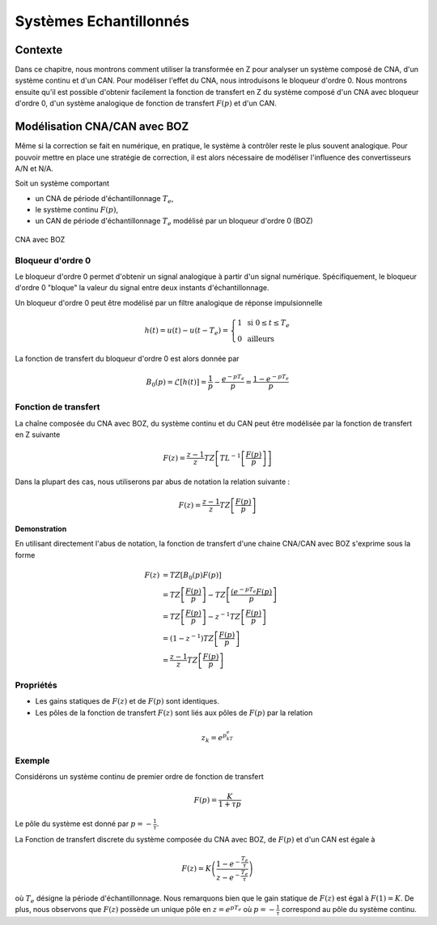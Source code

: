 Systèmes Echantillonnés
=======================

Contexte
--------

Dans ce chapitre, nous montrons comment utiliser la transformée en Z pour analyser un système composé de CNA, d'un système continu et d'un CAN. Pour 
modéliser l'effet du CNA, nous introduisons le bloqueur d'ordre 0. Nous montrons ensuite qu'il est possible d'obtenir facilement la fonction de transfert en Z du système 
composé d'un CNA avec bloqueur d'ordre 0, d'un système analogique de fonction de transfert :math:`F(p)` et d'un CAN.

Modélisation CNA/CAN avec BOZ
-----------------------------

Même si la correction se fait en numérique, en pratique, le système à contrôler reste
le plus souvent analogique. Pour pouvoir mettre en place une stratégie de correction, il 
est alors nécessaire de modéliser l'influence des convertisseurs A/N et N/A.

Soit un système comportant

* un CNA de période d'échantillonnage :math:`T_e`,
* le système continu :math:`F(p)`,
* un CAN de période d'échantillonnage :math:`T_e` modélisé par un bloqueur d'ordre 0 (BOZ)

.. figure:: img/boz.svg
  :width: 350
  :align: center
  :alt: schema bloc

  CNA avec BOZ

Bloqueur d'ordre 0
++++++++++++++++++

Le bloqueur d'ordre 0 permet d'obtenir un signal analogique à partir d'un signal numérique. Spécifiquement, 
le bloqueur d'ordre 0 "bloque" la valeur du signal entre deux instants d'échantillonnage.

.. plot ::
    :context: close-figs
    :include-source: false

    import numpy as np 
    from scipy.signal import lti
    import matplotlib.pyplot as plt

    t = np.arange(0, 4, 0.01)
    t2 = np.arange(0, 4, 0.2)
    x = np.sin(2*np.pi*1*t) + 0.2*np.sin(2*np.pi*1.3*t) - 0.4*np.sin(2*np.pi*2.8*t)
    x_ech = np.sin(2*np.pi*1*t2) + 0.2*np.sin(2*np.pi*1.3*t2) - 0.4*np.sin(2*np.pi*2.8*t2)

    plt.plot(t, x, label="signal continu")
    plt.stem(t2, x_ech, label="signal échantillonné", basefmt="C1-", linefmt="C1*", markerfmt="C1o")
    plt.step(t2, x_ech, "C2-", where="post", label="signal après bloqueur")
    plt.legend()
    plt.grid()
    plt.tight_layout()


Un bloqueur d'ordre 0 peut être modélisé par un filtre analogique de réponse impulsionnelle 

.. math ::

  h(t) = u(t)-u(t-T_e) =\left\{\begin{array}{cl}1 & \text{ si }0\le t \le T_e \\
  0&\text{ ailleurs}\end{array}\right.

La fonction de transfert du bloqueur d'ordre 0 est alors donnée par 

.. math ::
  
  B_0(p) = \mathcal{L}[h(t)]=\frac{1}{p}-\frac{e^{-pT_e}}{p}=\frac{1-e^{-pT_e}}{p}

Fonction de transfert
+++++++++++++++++++++

La chaîne composée du CNA avec BOZ, du système continu et du CAN peut être modélisée par la fonction de transfert en Z suivante

.. math ::

    F(z)=\frac{z-1}{z}TZ\left[TL^{-1}\left[\frac{F(p)}{p}\right]\right]

Dans la plupart des cas, nous utiliserons par abus de notation la relation suivante :

.. math ::

    F(z)=\frac{z-1}{z}TZ\left[\frac{F(p)}{p}\right]

**Demonstration**

En utilisant directement l'abus de notation, la fonction de transfert d'une chaine CNA/CAN avec BOZ s'exprime sous la forme

.. math ::

    F(z)&= TZ\left[B_0(p)F(p)\right]\\
        &=TZ\left[\frac{F(p)}{p}\right]-TZ\left[\frac{(e^{-pT_e}F(p)}{p}\right]\\
        &=TZ\left[\frac{F(p)}{p}\right]-z^{-1}TZ\left[\frac{F(p)}{p}\right]\\
        &=(1-z^{-1}) TZ\left[\frac{F(p)}{p}\right]\\
        &=\frac{z-1}{z}TZ\left[\frac{F(p)}{p}\right]


Propriétés
++++++++++

* Les gains statiques de :math:`F(z)` et de :math:`F(p)` sont identiques.
* Les pôles de la fonction de transfert :math:`F(z)` sont liés aux pôles de :math:`F(p)` par la relation 

.. math ::

  z_k = e^{p_kT_e}



Exemple
+++++++

Considérons un système continu de premier ordre de fonction de transfert 

.. math ::

    F(p)=\frac{K}{1+\tau p}

Le pôle du système est donné par :math:`p=-\frac{1}{\tau}`.

La Fonction de transfert discrete du système composée du CNA avec BOZ, de :math:`F(p)` et d'un CAN est égale à 

.. math ::

  F(z)=K\left(\frac{1-e^{-\frac{T_e}{\tau}}}{z-e^{-\frac{T_e}{\tau}}} \right)

où :math:`T_e` désigne la période d'échantillonnage. Nous remarquons bien que le gain statique de :math:`F(z)` est égal à
:math:`F(1)=K`. De plus, nous observons que :math:`F(z)` possède un unique pôle en :math:`z=e^{p T_e}` où :math:`p=-\frac{1}{\tau}` correspond au pôle du système continu.